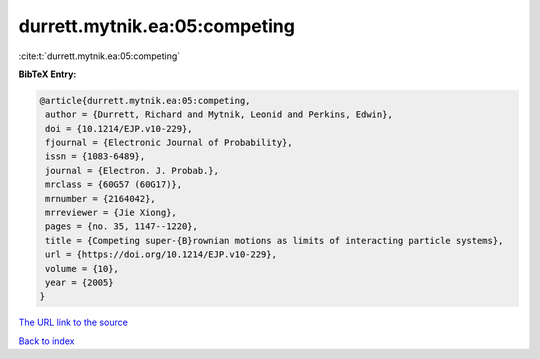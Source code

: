 durrett.mytnik.ea:05:competing
==============================

:cite:t:`durrett.mytnik.ea:05:competing`

**BibTeX Entry:**

.. code-block:: bibtex

   @article{durrett.mytnik.ea:05:competing,
    author = {Durrett, Richard and Mytnik, Leonid and Perkins, Edwin},
    doi = {10.1214/EJP.v10-229},
    fjournal = {Electronic Journal of Probability},
    issn = {1083-6489},
    journal = {Electron. J. Probab.},
    mrclass = {60G57 (60G17)},
    mrnumber = {2164042},
    mrreviewer = {Jie Xiong},
    pages = {no. 35, 1147--1220},
    title = {Competing super-{B}rownian motions as limits of interacting particle systems},
    url = {https://doi.org/10.1214/EJP.v10-229},
    volume = {10},
    year = {2005}
   }
`The URL link to the source <ttps://doi.org/10.1214/EJP.v10-229}>`_


`Back to index <../By-Cite-Keys.html>`_
